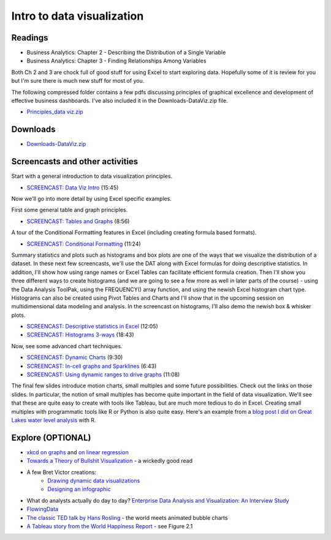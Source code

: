 ***********************************
Intro to data visualization
***********************************



Readings
========

* Business Analytics: Chapter 2 - Describing the Distribution of a Single Variable
* Business Analytics: Chapter 3 - Finding Relationships Among Variables

Both Ch 2 and 3 are chock full of good stuff for using Excel to start exploring data. Hopefully some of it is review for you but I'm sure there is much new stuff for most of you. 

The following compressed folder contains a few pdfs discussing principles of graphical excellence and development of effective business dashboards. I've also included it in the Downloads-DataViz.zip file.

* `Principles_data viz.zip <https://drive.google.com/file/d/1Bnn0BUT6C72a65LVv7nRR9MUntsf08_2/view?usp=sharing>`_

Downloads
=========

* `Downloads-DataViz.zip <https://drive.google.com/file/d/1SJDnj6g7PoDDXxsLWpuTrYtMBHCeD_cj/view?usp=sharing>`_


Screencasts and other activities
================================

Start with a general introduction to data visualization principles.

* `SCREENCAST: Data Viz Intro  <https://youtu.be/mULfakerQnY>`_ (15:45)

Now we'll go into more detail by using Excel specific examples.

First some general table and graph principles.

* `SCREENCAST: Tables and Graphs <https://youtu.be/Rt2H1vyKvFQ>`_ (8:56)

A tour of the Conditional Formatting features in Excel (including creating formula based formats).

* `SCREENCAST: Conditional Formatting <https://youtu.be/0hZ8te1_LoI>`_ (11:24)

Summary statistics and plots such as histograms and box plots are one of the ways that we visualize the distribution of a dataset. In these next few screencasts, we'll use the DAT along with Excel formulas for doing descriptive statistics. In addition, I'll show how using range names or Excel Tables can facilitate efficient formula creation. Then I'll show you three different ways to create histograms (and we are going to see a few more as well in later parts of the course) - using the Data Analysis ToolPak, using the FREQUENCY() array function, and using the newish Excel histogram chart type. Histograms can also be created using Pivot Tables and Charts and I'll show that in the upcoming session on multidimensional data modeling and analysis. In the screencast on histograms, I'll also demo the newish box & whisker plots.

* `SCREENCAST: Descriptive statistics in Excel <https://youtu.be/LkcdiOEj1G0>`_ (12:05)
* `SCREENCAST: Histograms 3-ways <https://youtu.be/CMxvKSlQq2E>`_ (18:43)

Now, see some advanced chart techniques.

* `SCREENCAST: Dynamic Charts <https://youtu.be/l6OWLUFe-YU>`_ (9:30)

* `SCREENCAST: In-cell graphs and Sparklines <https://youtu.be/9_9hxO_4C8w>`_ (6:43)

* `SCREENCAST: Using dynamic ranges to drive graphs <https://youtu.be/m9KfpI5vy0Y>`_ (11:08)

The final few slides introduce motion charts, small multiples and some future possibilities. Check out the links on those slides. In particular, the notion of small multiples has become quite important in the field of data visualization. We'll see that these are quite easy to create with tools like Tableau, but are much more tedious to do in Excel. Creating small multiples with programmatic tools like R or Python is also quite easy. Here's an example from a `blog post I did on Great Lakes water level analysis <https://bitsofanalytics.org/posts/great-lakes-water-levels/get_plot_gl_water_levels.html>`_ with R.


.. image:: images/great_lakes.png



Explore (OPTIONAL)
==================

* `xkcd on graphs <https://xkcd.com/1945/>`_ and `on linear regression <https://xkcd.com/1725/>`_
* `Towards a Theory of Bullshit Visualization <https://research.tableau.com/sites/default/files/altvis-bullshit.pdf>`_ - a wickedly good read
* A few Bret Victor creations:
    - `Drawing dynamic data visualizations <http://worrydream.com/#!/DrawingDynamicVisualizationsTalk>`_
    - `Designing an infographic <http://worrydream.com/#!/HowManyHouseholds>`_
* What do analysts actually do day to day? `Enterprise Data Analysis and Visualization: An Interview Study <http://web.cse.ohio-state.edu/~machiraju.1/teaching/CSE5544/Visweek2012/vast/papers/kandel.pdf>`_
* `FlowingData <https://flowingdata.com/>`_
* `The classic TED talk by Hans Rosling <https://www.youtube.com/watch?v=RUwS1uAdUcI>`_ - the world meets animated bubble charts
* `A Tableau story from the World Happiness Report <https://worldhappiness.report/ed/2024/happiness-of-the-younger-the-older-and-those-in-between/>`_ - see Figure 2.1


